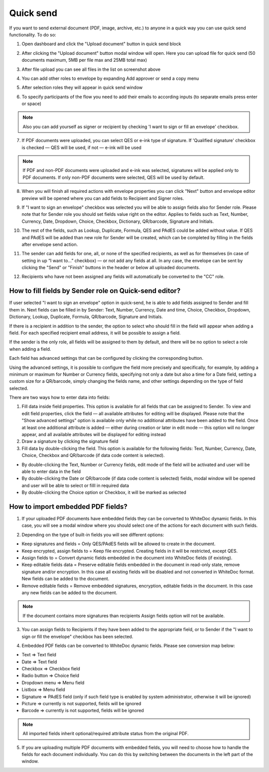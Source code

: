 ==========
Quick send
==========

If you want to send external document (PDF, image, archive, etc.) to anyone in a quick way you can use quick send functionality. To do so:

1. Open dashboard and click the "Upload document" button in quick send block

.. image:: pic_quickSend/overview.png
   :width: 600
   :align: center

2. After clicking the "Upload document" button modal window will open. Here you can upload file for quick send (50 documents maximum, 5MB per file max and 25MB total max)

.. image:: pic_quickSend/dragAndDropModal.png
   :width: 600
   :align: center

3. After file upload you can see all files in the list on screenshot above

.. image:: pic_quickSend/envCreationModal1.png
   :width: 600
   :align: center

4. You can add other roles to envelope by expanding Add approver or send a copy menu

.. image:: pic_quickSend/additionalActions.png
   :width: 600
   :align: center

5. After selection roles they will appear in quick send window

.. image:: pic_quickSend/envCreationModal2.png
   :width: 600
   :align: center

6. To specify participants of the flow you need to add their emails to according inputs (to separate emails press enter or space)

.. image:: pic_quickSend/envCreationModal3.png
   :width: 600
   :align: center

.. note:: Also you can add yourself as signer or recipient by checking 'I want to sign or fill an envelope' checkbox.

7. If PDF documents were uploaded, you can select QES or e-ink type of signature. If 'Qualified signature' checkbox is checked — QES will be used, if not — e-ink will be used

.. note:: If PDF and non-PDF documents were uploaded and e-ink was selected, signatures will be applied only to PDF documents. If only non-PDF documents were selected, QES will be used by default.

8. When you will finish all required actions with envelope properties you can click "Next" button and envelope editor preview will be opened where you can add fields to Recipient and Signer roles. 

.. image:: pic_quickSend/quickEditor.png
   :width: 600
   :align: center

9. If "I want to sign an envelope" checkbox was selected you will be able to assign fields also for Sender role. Please note that for Sender role you should set fields value right on the editor. Applies to fields such as Text, Number, Currency, Date, Dropdown, Choice, Checkbox, Dictionary, QR/barcode, Signature and Initials.

.. image:: pic_quickSend/senderFile.png
   :width: 600
   :align: center

10. The rest of the fields, such as Lookup, Duplicate, Formula, QES and PAdES could be added without value. If QES and PAdES will be added than new role for Sender will be created, which can be completed by filling in the fields after envelope send action.

.. image:: pic_quickSend/senderFileNoValue.png
   :width: 600
   :align: center

11. The sender can add fields for one, all, or none of the specified recipients, as well as for themselves (in case of setting in up “I want to…” checkbox) — or not add any fields at all. In any case, the envelope can be sent by clicking the "Send" or "Finish" buttons in the header or below all uploaded documents.

.. image:: pic_quickSend/sendButtons.png
   :width: 600
   :align: center

12. Recipients who have not been assigned any fields will automatically be converted to the "CC" role.

How to fill fields by Sender role on Quick-send editor?
=======================================================

If user selected "I want to sign an envelope" option in quick-send, he is able to add fields assigned to Sender and fill them in. Next fields can be filled in by Sender: Text, Number, Currency, Date and time, Choice, Checkbox, Dropdown, Dictionary, Lookup, Duplicate, Formula, QR/barcode, Signature and Initials.

If there is a recipient in addition to the sender, the option to select who should fill in the field will appear when adding a field. For each specified recipient email address, it will be possible to assign a field.

.. image:: pic_quickSend/senderRecipientField.png
   :width: 600
   :align: center

If the sender is the only role, all fields will be assigned to them by default, and there will be no option to select a role when adding a field.

.. image:: pic_quickSend/senderOnlyField.png
   :width: 600
   :align: center

Each field has advanced settings that can be configured by clicking the corresponding button.

.. image:: pic_quickSend/fieldAdvancedSettings.png
   :width: 600
   :align: center

Using the advanced settings, it is possible to configure the field more precisely and specifically, for example, by adding a minimum or maximum for Number or Currency fields, specifying not only a date but also a time for a Date field, setting a custom size for a QR/barcode, simply changing the fields name, and other settings depending on the type of field selected.

There are two ways how to enter data into fields:

1. Fill data inside field properties. This option is available for all fields that can be assigned to Sender. To view and edit field properties, click the field — all available attributes for editing will be displayed. Please note that the "Show advanced settings" option is available only while no additional attributes have been added to the field. Once at least one additional attribute is added — either during creation or later in edit mode — this option will no longer appear, and all available attributes will be displayed for editing instead
2. Draw a signature by clicking the signature field
3. Fill data by double-clicking the field. This option is available for the following fields: Text, Number, Currency, Date, Choice, Checkbox and QR/barcode (if data code content is selected).

- By double-clicking the Text, Number or Currency fields, edit mode of the field will be activated and user will be able to enter data in the field
- By double-clicking the Date or QR/barcode (if data code content is selected) fields, modal window will be opened and user will be able to select or filll in required data
- By double-clicking the Choice option or Checkbox, it will be marked as selected

How to import embedded PDF fields?
==================================

1. If your uploaded PDF documents have embedded fields they can be converted to WhiteDoc dynamic fields. In this case, you will see a modal window where you should select one of the actions for each document with such fields.

.. image:: pic_quickSend/embeddedModal.png
   :width: 600
   :align: center

2. Depending on the type of built-in fields you will see different options:

- Keep signatures and fields = Only QES/PAdES fields will be allowed to create in the document.
- Keep encrypted, assign fields to = Keep file encrypted. Creating fields in it will be restricted, except QES.
- Assign fields to = Convert dynamic fields embedded in the document into WhiteDoc fields (if existing).
- Keep editable fields data = Preserve editable fields embedded in the document in read-only state, remove signature and/or encryption. In this case all existing fields will be disabled and not converted in WhiteDoc format. New fields can be added to the document.
- Remove editable fields = Remove embedded signatures, encryption, editable fields in the document. In this case any new fields can be added to the document.

.. note:: If the document contains more signatures than recipients Assign fields option will not be available.

3. You can assign fields to Recipients if they have been added to the appropriate field, or to Sender if the "I want to sign or fill the envelope" checkbox has been selected.

.. image:: pic_quickSend/embeddedActionOptions.png
   :width: 600
   :align: center

4. Embedded PDF fields can be converted to WhiteDoc dynamic fields. Please see conversion map below:

- Text => Text field
- Date => Text field
- Checkbox => Checkbox field
- Radio button => Choice field
- Dropdown menu => Menu field
- Listbox => Menu field
- Signature => PAdES field (only if such field type is enabled by system administrator, otherwise it will be ignored)
- Picture => currently is not supported, fields will be ignored
- Barcode => currently is not supported, fields will be ignored

.. note:: All imported fields inherit optional/required attribute status from the original PDF.

5. If you are uploading multiple PDF documents with embedded fields, you will need to choose how to handle the fields for each document individually. You can do this by switching between the documents in the left part of the window.

.. image:: pic_quickSend/EmbeddedActionOptionsMultiple.png
   :width: 600
   :align: center